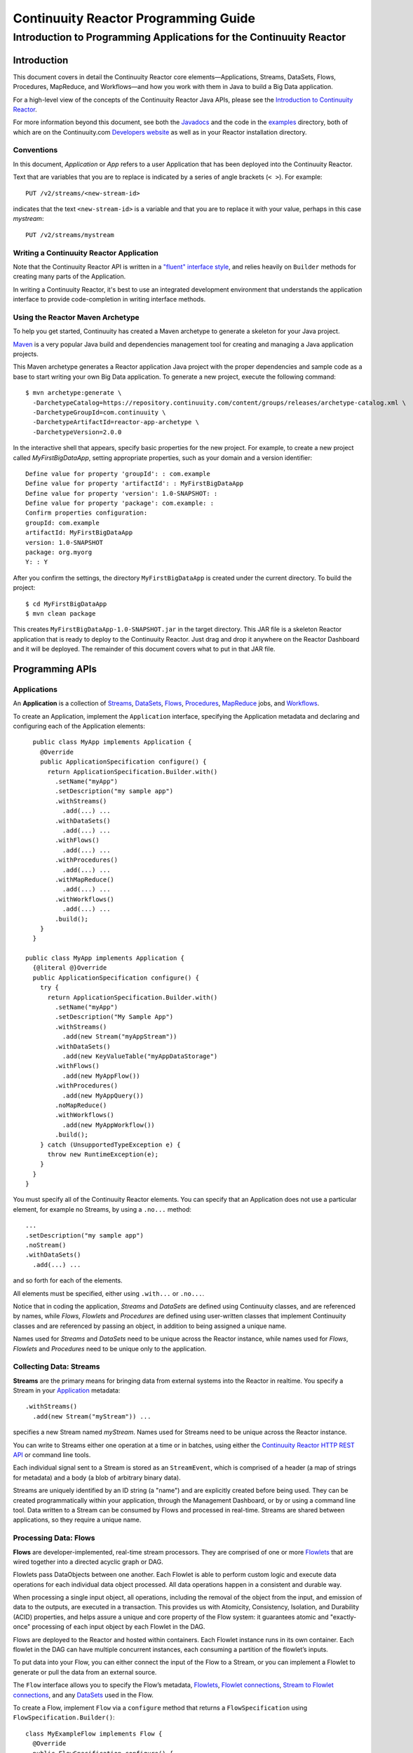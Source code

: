 .. :Author: John Jackson
   :Description: Introduction to Programming Applications for the Continuuity Reactor

===================================================
Continuuity Reactor Programming Guide
===================================================

-----------------------------------------------------------------------
Introduction to Programming Applications for the Continuuity Reactor
-----------------------------------------------------------------------

.. reST Editor: section-numbering::

.. reST Editor: contents::

Introduction
============

This document covers in detail the Continuuity Reactor core elements—Applications, Streams, DataSets, Flows, Procedures, MapReduce, and Workflows—and how you work with them in Java to build a Big Data application.

For a high-level view of the concepts of the Continuuity Reactor Java APIs, please see the `Introduction to Continuuity Reactor <intro.html>`_.

.. The implementation of an example is described to illustrate these concepts
.. and show how to build an entire application.

For more information beyond this document, see both the `Javadocs <javadocs>`_  and the code in the `examples <examples>`_ directory, both of which are on the Continuuity.com `Developers website <developers>`_ as well as in your Reactor installation directory.


Conventions
-----------

In this document, *Application* or *App* refers to a user Application that has been deployed into the Continuuity Reactor.

Text that are variables that you are to replace is indicated by a series of angle brackets (``< >``). For example::

	PUT /v2/streams/<new-stream-id>

indicates that the text ``<new-stream-id>`` is a variable and that you are to replace it with your value,
perhaps in this case *mystream*::

	PUT /v2/streams/mystream

Writing a Continuuity Reactor Application
-----------------------------------------

Note that the Continuuity Reactor API is written in a 
`"fluent" interface style <http://en.wikipedia.org/wiki/Fluent_interface>`_, 
and relies heavily on ``Builder`` methods for creating many parts of the Application.

In writing a Continuuity Reactor, it's best to use an integrated development environment that understands
the application interface to provide code-completion in writing interface methods.

Using the Reactor Maven Archetype
---------------------------------

To help you get started, Continuuity has created a Maven archetype to generate a skeleton for your Java project.

`Maven <http://maven.apache.org>`_ is a very popular Java build and dependencies management tool for creating and managing a Java application projects.

This Maven archetype generates a Reactor application Java project with the proper dependencies and sample code as a base to start writing your own Big Data application. To generate a new project, execute the following command::

	$ mvn archetype:generate \
	  -DarchetypeCatalog=https://repository.continuuity.com/content/groups/releases/archetype-catalog.xml \
	  -DarchetypeGroupId=com.continuuity \
	  -DarchetypeArtifactId=reactor-app-archetype \
	  -DarchetypeVersion=2.0.0

In the interactive shell that appears, specify basic properties for the new project. For example, to create a new project called *MyFirstBigDataApp*, setting appropriate properties, such as your domain and a version identifier::

	Define value for property 'groupId': : com.example
	Define value for property 'artifactId': : MyFirstBigDataApp
	Define value for property 'version': 1.0-SNAPSHOT: : 
	Define value for property 'package': com.example: :
	Confirm properties configuration:
	groupId: com.example
	artifactId: MyFirstBigDataApp
	version: 1.0-SNAPSHOT
	package: org.myorg 
	Y: : Y

After you confirm the settings, the directory ``MyFirstBigDataApp`` is created under the current directory. To build the project::

	$ cd MyFirstBigDataApp
	$ mvn clean package

This creates ``MyFirstBigDataApp-1.0-SNAPSHOT.jar`` in the target directory. This JAR file is a skeleton Reactor application that is ready to deploy to the Continuuity Reactor. Just drag and drop it anywhere on the Reactor Dashboard and it will be deployed. The remainder of this document covers what to put in that JAR file.


Programming APIs
================

.. _Applications:
.. _Application:

Applications
------------

An **Application** is a collection of `Streams`_, `DataSets`_, `Flows`_, 
`Procedures`_, `MapReduce`_ jobs, and `Workflows`_.

To create an Application, implement the ``Application`` interface, specifying
the Application metadata and declaring and configuring each of the Application elements::

	public class MyApp implements Application {
	  @Override
	  public ApplicationSpecification configure() {
	    return ApplicationSpecification.Builder.with()
	      .setName("myApp")
	      .setDescription("my sample app")
	      .withStreams()
	        .add(...) ...
 	      .withDataSets()
	        .add(...) ...
 	      .withFlows()
	        .add(...) ...
	      .withProcedures()
	        .add(...) ...
	      .withMapReduce()
	        .add(...) ...
	      .withWorkflows()
	        .add(...) ...
	      .build();
	  }
	}

      public class MyApp implements Application {
        {@literal @}Override
        public ApplicationSpecification configure() {
          try {
            return ApplicationSpecification.Builder.with()
              .setName("myApp")
              .setDescription("My Sample App")
              .withStreams()
                .add(new Stream("myAppStream"))
              .withDataSets()
                .add(new KeyValueTable("myAppDataStorage")
              .withFlows()
                .add(new MyAppFlow())
              .withProcedures()
                .add(new MyAppQuery())
              .noMapReduce()
              .withWorkflows()
                .add(new MyAppWorkflow())
              .build();
          } catch (UnsupportedTypeException e) {
            throw new RuntimeException(e);
          }
        }
      }

You must specify all of the Continuuity Reactor elements. You can specify that an Application
does not use a particular element, for example no Streams, by using a ``.no...`` method::

	      ...
	      .setDescription("my sample app")
	      .noStream()
	      .withDataSets()
	        .add(...) ...

and so forth for each of the elements.

All elements must be specified, either using ``.with...`` or ``.no...``.

Notice that in coding the application, *Streams* and *DataSets* are defined using Continuuity classes,
and are referenced by names, while *Flows*, *Flowlets* and *Procedures* are defined using user-written classes
that implement Continuuity classes and are referenced by passing an object, in addition to being assigned a unique name.

Names used for *Streams* and *DataSets* need to be unique across the Reactor instance,
while names used for *Flows*, *Flowlets* and *Procedures* need to be unique only to the application.

.. _streams:

Collecting Data: Streams
------------------------
**Streams** are the primary means for bringing data
from external systems into the Reactor in realtime.
You specify a Stream in your `Application`_ metadata::

	.withStreams()
	  .add(new Stream("myStream")) ...

specifies a new Stream named *myStream*. Names used for Streams need to be unique across the Reactor instance.

You can write to Streams either one operation at a time or in batches, 
using either the `Continuuity Reactor HTTP REST API <rest_api_html>`_ or command line tools. 

Each individual signal sent to a Stream is stored as an ``StreamEvent``, 
which is comprised of a header (a map of strings for metadata) and a body (a blob of arbitrary binary data).

Streams are uniquely identified by an ID string (a "name") and are explicitly created before being 
used. They can be created programmatically within your application, through the Management Dashboard, 
or by or using a command line tool. Data written to a Stream can be consumed by Flows and processed in real-time. 
Streams are shared between applications, so they require a unique name.

.. _flows:

Processing Data: Flows
----------------------

**Flows** are developer-implemented, real-time stream processors. They are comprised of one or more `Flowlets`_ that are wired together into a directed acyclic graph or DAG.

Flowlets pass DataObjects between one another. Each Flowlet is able to perform custom logic and execute data operations for each individual data object processed. All data operations happen in a consistent and durable way.

When processing a single input object, all operations, including the removal of the object from the input, and emission of data to the outputs, are executed in a transaction. This provides us with Atomicity, Consistency, Isolation, and Durability (ACID) properties, and helps assure a unique and core property of the Flow system: it guarantees atomic and "exactly-once" processing of each input object by each Flowlet in the DAG.

Flows are deployed to the Reactor and hosted within containers. Each Flowlet instance runs in its own container. Each flowlet in the DAG can have multiple concurrent instances, each consuming a partition of the flowlet’s inputs.

To put data into your Flow, you can either connect the input of the Flow to a Stream, or you can implement a Flowlet to generate or pull the data from an external source.

The ``Flow`` interface allows you to specify the Flow’s metadata, `Flowlets`_, 
`Flowlet connections <#connection>`_, `Stream to Flowlet connections <#connection>`_,
and any `DataSets`_ used in the Flow.

To create a Flow, implement ``Flow`` via a ``configure`` method that returns a ``FlowSpecification`` using ``FlowSpecification.Builder()``::

	class MyExampleFlow implements Flow {
	  @Override
	  public FlowSpecification configure() {
	    return FlowSpecification.Builder.with()
	      .setName("mySampleFlow")
	      .setDescription("Flow for showing examples")
	      .withFlowlets()
	        .add("flowlet1", new MyExampleFlowlet())
	        .add("flowlet2", new MyExampleFlowlet2())
	      .connect()
	        .fromStream("myStream").to("flowlet1")
	        .from("flowlet1").to("flowlet2")
	      .build();
	}

In this example, the *name*, *description*, *with* (or *without*) Flowlets, and *connections* are specified before building the Flow.

.. _flowlets:

Processing Data: Flowlets
-------------------------
**Flowlets**, the basic building blocks of a Flow, represent each individual processing node within a Flow. Flowlets consume data objects from their inputs and execute custom logic on each data object, allowing you to perform data operations as well as emit data objects to the Flowlet’s outputs. Flowlets specify an ``initialize()`` method, which is executed at the startup of each instance of a Flowlet before it receives any data.

The example below shows a Flowlet that reads *Double* values, rounds them, and emits the results. It has a simple configuration method and doesn't do anything for initialization or destruction::

	class RoundingFlowlet implements Flowlet {

	  @Override
	  public FlowletSpecification configure() { 
	    return FlowletSpecification.Builder.with().
	      setName("round").
	      setDescription("A rounding Flowlet").
	      build();
	  }

	  @Override
	    public void initialize(FlowletContext context) throws Exception {
	  }

	  @Override
	  public void destroy() { 
	  }

	  OutputEmitter<Long> output;
	  @ProcessInput
	  public void round(Double number) {
	    output.emit(Math.round(number));
	  }


The most interesting method of this Flowlet is ``round()``, the method that does the actual processing. It uses an output emitter to send data to its output. This is the only way that a Flowlet can emit output::

	OutputEmitter<Long> output;
	@ProcessInput
	public void round(Double number) {
	  output.emit(Math.round(number));
	}

Note that the Flowlet declares the output emitter but does not initialize it. The Flow system initializes and injects its implementation at runtime.

The method is annotated with @``ProcessInput``—this tells the Flow system that this method can process input data.

You can overload the process method of a Flowlet by adding multiple methods with different input types. When an input object comes in, the Flowlet will call the method that matches the object’s type::

	OutputEmitter<Long> output;

	@ProcessInput
	public void round(Double number) {
	  output.emit(Math.round(number));
	}
	@ProcessInput
	public void round(Float number) {
	  output.emit((long)Math.round(number));
	}

If you define multiple process methods, a method will be selected based on the input object’s origin; that is, the name of a Stream or the name of an output of a Flowlet. 

A Flowlet that emits data can specify this name using an annotation on the output emitter. In the absence of this annotation, the name of the output defaults to “out”::

	@Output("code")
	OutputEmitter<String> out;

Data objects emitted through this output can then be directed to a process method of a receiving Flowlet
by annotating the method with the origin name::

	@ProcessInput("code")
	public void tokenizeCode(String text) {
	  ... // perform fancy code tokenization
	}

Input Context
.............
A process method can have an additional parameter, the ``InputContext``. The input context provides information about the input object, such as its origin and the number of times the object has been retried. For example, this Flowlet tokenizes text in a smart way and uses the input context to decide which tokenizer to use::

	@ProcessInput
	public void tokenize(String text, InputContext context) throws Exception {
	  Tokenizer tokenizer;
	  // If this failed before, fall back to simple white space
	  if (context.getRetryCount() > 0) {
	    tokenizer = new WhiteSpaceTokenizer();
	  }
	  // Is this code? If its origin is named "code", then assume yes 
	  else if ("code".equals(context.getOrigin())) {
	    tokenizer = new CodeTokenizer();
	  }
	  else {
	    // Use the smarter tokenizer
	    tokenizer = new NaturalLanguageTokenizer();
	  }
	  for (String token : tokenizer.tokenize(text)) {
	    output.emit(token);
	  }
	}

Type Projection
...............
Flowlets perform an implicit projection on the input objects if they do not match exactly what the process method accepts as arguments. This allows you to write a single process method that can accept multiple **compatible** types. For example, if you have a process method::

	@ProcessInput
	count(String word) {
	  ... 
	}

and you send data of type ``Long`` to this Flowlet, then that type does not exactly match what the process method expects. You could now write another process method for ``Long`` numbers::

	@ProcessInput count(Long number) {
	count(number.toString());
	}

and you could do that for every type that you might possibly want to count, but that would be rather tedious. Type projection does this for you automatically. If no process method is found that matches the type of an object exactly, it picks a method that is compatible with the object.

In this case, because Long can be converted into a String, it is compatible with the original process method. Other compatible conversions are:

- Every primitive type that can be converted to a ``String`` is compatible with ``String``.
- Any numeric type is compatible with numeric types that can represent it.
  For example, ``int`` is compatible with ``long``, ``float`` and ``double``,
  and ``long`` is compatible with ``float`` and ``double``, but ``long`` is not 
  compatible with ``int`` because ``int`` cannot represent every ``long`` value.
- A byte array is compatible with a ``ByteBuffer`` and vice versa.
- A collection of type A is compatible with a collection of type B,
  if type A is compatible with type B. 
  Here, a collection can be an array or any Java ``Collection``. 
  Hence, a ``List<Integer>`` is compatible with a ``String[]`` array.
- Two maps are compatible if their underlying types are compatible. 
  For example, a ``TreeMap<Integer, Boolean>`` is compatible with a ``HashMap<String, String>``.
- Other Java objects can be compatible if their fields are compatible.
  For example, in the following class ``Point`` is compatible with ``Coordinate``, 
  because all common fields between the two classes are compatible. 
  When projecting from ``Point`` to ``Coordinate``, the color field is dropped, 
  whereas the projection from ``Coordinate`` to ``Point`` will leave the ``color`` field as ``null``::

	class Point {
	  private int x;
	  private int y;
	  private String color;
	}

	class Coordinates { 
	  int x;
	  int y;
	}

Type projections help you keep your code generic and reusable. They also interact well with inheritance. If a Flowlet can process a specific object class, then it can also process any subclass of that class.

Stream Event
............
A Stream event is a special type of object that comes in via Streams. It consists of a set of headers represented by a map from String to String, and a byte array as the body of the event. To consume a Stream with a Flow, define a Flowlet that processes data of type ``StreamEvent``::

	class StreamReader extends AbstractFlowlet {
	  ...
	  @ProcessInput
	  public void processEvent(StreamEvent event) {
	    ... 
	  }

Flowlet Method and @Tick Annotation
...................................

A Flowlet’s method can be annotated with ``@Tick``. Instead of processing data objects from a flowlet input, this method is invoked periodically, without arguments. This can be used, for example, to generate data, or pull data from an external data source periodically on a fixed cadence.

In this code snippet from the *CountRandom* example, the ``@Tick`` method in the flowlet emits random numbers::

	public class RandomSource extends AbstractFlowlet { 
	
	  private OutputEmitter<Integer> randomOutput; 
	
	  private final Random random = new Random();
	
	  @Tick(delay = 1L, unit = TimeUnit.MILLISECONDS) 
	  public void generate() throws InterruptedException {
	    randomOutput.emit(random.nextInt(10000));
	  }
	}

Connection
..........
There are multiple ways to connect the Flowlets of a Flow. The most common form is to use the Flowlet name. Because the name of each Flowlet defaults to its class name, when building the flow specification you can simply write::

	.withFlowlets()
	  .add(new RandomGenerator()) 
	  .add(new RoundingFlowlet())
	.connect() 
	  .fromStream("RandomGenerator").to(“RoundingFlowlet”)

If you have two Flowlets of the same class, you can give them explicit names::

	.withFlowlets()
	  .add("random", new RandomGenerator())
	  .add("generator", new RandomGenerator())
	  .add("rounding", new RoundingFlowlet())
	.connect()
	  .fromStream("random").to("rounding")

.. _MapReduce:

Processing Data: MapReduce
--------------------------
**MapReduce** is used to process data in batch. MapReduce jobs can be written as in a conventional Hadoop system. Additionally, Reactor **DataSets** can be accessed from MapReduce jobs as both input and output.

To process data using MapReduce, specify ``withMapReduce()`` in your Application specification::

	public ApplicationSpecification configure() {
	return ApplicationSpecification.Builder.with()
	   ...
	   .withMapReduce()
	     .add(new WordCountJob())
	   ...

You must implement the ``MapReduce`` interface, which requires the implementation of three methods:

- ``configure()``
- ``beforeSubmit()``
- ``onFinish()``

::

	public class WordCountJob implements MapReduce {
	  @Override
	  public MapReduceSpecification configure() {
	    return MapReduceSpecification.Builder.with()
	      .setName("WordCountJob")
	      .setDescription("Calculates word frequency")
	      .useInputDataSet("messages")
	      .useOutputDataSet("wordFrequency")
	      .build();
	  }

The configure method is similar to the one found in Flow and Application. It defines the name and description of the MapReduce job. You can also specify DataSets to be used as input or output for the job.

The ``beforeSubmit()`` method is invoked at runtime, before the MapReduce job is executed. Through a passed instance of the ``MapReduceContext`` you have access to the actual Hadoop job configuration, as though you were running the MapReduce job directly on Hadoop. For example, you can specify the Mapper and Reducer classes as well as the intermediate data format::

	@Override
	public void beforeSubmit(MapReduceContext context) throws Exception {
	  Job job = context.getHadoopJob();
	  job.setMapperClass(TokenizerMapper.class);
	  job.setReducerClass(IntSumReducer.class);
	  job.setMapOutputKeyClass(Text.class);
	  job.setMapOutputValueClass(IntWritable.class);
	}

The ``onFinish()`` method is invoked after the MapReduce job has finished. You could perform cleanup or send a notification of job completion, if that was required. Because many MapReduce jobs do not need this method, the ``AbstractMapReduce`` class provides a default implementation that does nothing::

	@Override
	public void onFinish(boolean succeeded, MapReduceContext context) {
	  // do nothing
	}

Continuuity Reactor ``Mapper`` and ``Reducer`` implement the standard Hadoop APIs::

	public static class TokenizerMapper
	    extends Mapper<byte[], byte[], Text, IntWritable> {
	
	  private final static IntWritable one = new IntWritable(1); 
	  private Text word = new Text();
	  public void map(byte[] key, byte[] value, Context context)
	      throws IOException, InterruptedException {
	    StringTokenizer itr = new StringTokenizer(Bytes.toString(value)); 
	    while (itr.hasMoreTokens()) {
	      word.set(itr.nextToken());
	      context.write(word, one);
	    }
	  }
	}
	
	public static class IntSumReducer
	    extends Reducer<Text, IntWritable, byte[], byte[]> {
	
	  public void reduce(Text key, Iterable<IntWritable> values, Context context)
	      throws IOException, InterruptedException {
	    int sum = 0;
	    for (IntWritable val : values) {
	      sum += val.get();
	    }
	    context.write(key.copyBytes(), Bytes.toBytes(sum));
	  }
	}

MapReduce and DataSets
......................

Both Continuuity Reactor ``Mapper`` and ``Reducer`` can directly read from a DataSet or write to a DataSet similar to the way a Flowlet or Procedure can.

To access a DataSet directly in Mapper or Reducer, you need (1) a declaration and (2) an injection :

#. Declare the DataSet in the MapReduce job’s configure() method. 
   For example, to have access to a DataSet named *catalog*::

	public class MyMapReduceJob implements MapReduce {
	  @Override
	  public MapReduceSpecification configure() {
	    return MapReduceSpecification.Builder.with()
	      ...
	    .useDataSet("catalog")
	      ...

#. Inject the DataSet into the mapper or reducer that uses it::

	public static class CatalogJoinMapper extends Mapper<byte[], Purchase, ...> {
	  @UseDataSet("catalog")
	  private ProductCatalog catalog;
	
	  @Override
	  public void map(byte[] key, Purchase purchase, Context context)
	      throws IOException, InterruptedException {
	    // join with catalog by product ID
	    Product product = catalog.read(purchase.getProductId());
	    ...
	  }


.. _Workflows:

Processing Data: Workflows
--------------------------
**Workflows** are used to execute a series of `MapReduce`_ jobs. A Workflow is given a sequence of jobs that follow each other, with an optional schedule to run the Workflow periodically. On successful execution of a job, the control is transferred to the next job in sequence until the last job in the sequence is executed. On failure, the execution is stopped at the failed job and no subsequent jobs in the sequence are executed.

To process one or more MapReduce jobs in sequence, specify ``withWorkflows()`` in your application::

	public ApplicationSpecification configure() {
	  return ApplicationSpecification.Builder.with()
	    ... 
	    .withWorkflows()
	      .add(new PurchaseHistoryWorkflow())

You'll then implement the ``Workflow`` interface, which requires the ``configure()`` method.
From within ``configure``, call the ``addSchedule()`` method to run a WorkFlow job periodically::

	public static class PurchaseHistoryWorkflow implements Workflow {
	
	  @Override
	  public WorkflowSpecification configure() {
	    return WorkflowSpecification.Builder.with()
	      .setName("PurchaseHistoryWorkflow")
	      .setDescription("PurchaseHistoryWorkflow description")
	      .startWith(new PurchaseHistoryBuilder())
	      .last(new PurchaseTrendBuilder())
	      .addSchedule(new DefaultSchedule("FiveMinuteSchedule", "Run every 5 minutes",
	                   "0/5 * * * *", Schedule.Action.START))
	      .build();
	  }
	}
	
If there is only one MapReduce job to be run as a part of a WorkFlow, use the ``onlyWith()`` method after ``setDescription()`` when building the Workflow::

	public static class PurchaseHistoryWorkflow implements Workflow {

	  @Override
	  public WorkflowSpecification configure() {
	    return WorkflowSpecification.Builder.with() .setName("PurchaseHistoryWorkflow")
	      .setDescription("PurchaseHistoryWorkflow description")
	      .onlyWith(new PurchaseHistoryBuilder())
	      .addSchedule(new DefaultSchedule("FiveMinuteSchedule", "Run every 5 minutes",
	                   "0/5 * * * *", Schedule.Action.START))
	      .build();
	  }
	}

.. _DataSets:

Store Data: DataSets
--------------------
**DataSets** store and retrieve data. DataSets are your interface to the Reactor’s storage capabilities. Instead of requiring you to manipulate data with low-level APIs, DataSets provide higher-level abstractions and generic, reusable Java implementations of common data patterns.

The core DataSet of the Reactor is a Table. Unlike relational database systems, these tables are not organized into rows with a fixed schema. They are optimized for efficient storage of semi-structured data, data with unknown or variable schema, or sparse data.

Other DataSets are built on top of Tables. A DataSet can implement specific semantics around a Table, such as a key/value Table or a counter Table. A DataSet can also combine multiple DataSets to create a complex data pattern. For example, an indexed Table can be implemented by using one Table for the data to index and a second Table for the index itself.

You can implement your own data patterns as custom DataSets on top of Tables. Because a number of useful datasets, including key/value tables, indexed tables and time series are already included with the Reactor, we call them system datasets.

A number of useful DataSets—we refer to them as system DataSets—are included with Reactor, including key/value tables, indexed tables and time series.

For your Application to use a DataSet, you must declare it in the Application specification. For example, to specify that your Application uses a ``KeyValueTable`` DataSet named *myCounters*, write::

	public ApplicationSpecification configure() { 
	  return ApplicationSpecification.Builder.with()
	    ...
	    .withDataSets().add(new KeyValueTable("myCounters"))
	    ...

To use the DataSet in a Flowlet or a Procedure, instruct the runtime system to inject an instance of the DataSet with the ``@UseDataSet`` annotation::

	Class MyFowlet extends AbstractFlowlet {
	  @UseDataSet("myCounters")
	  private KeyValueTable counters; 
	  ...
	  void process(String key) {
	    counters.increment(key.getBytes());
	  }

The runtime system reads the DataSet specification for the key/value table *myCounters* from the metadata store and injects a functional instance of the DataSet class into the Application.

You can also implement custom DataSets by extending the ``DataSet`` base class or by extending existing DataSet types. See the `PageViewAnalytics <examples/PageViewAnalytics>`__ example
for an implementation of a Custom DataSet.

.. _Procedures:

Query Data: Procedures
----------------------
To query the Reactor and its DataSets and retrieve results, you use Procedures.

Procedures allow you to make synchronous calls into the Reactor from an external system and perform server-side processing on-demand, similar to a stored procedure in a traditional database.

Procedures are typically used to post-process data at query time. This post-processing can include filtering, aggregating, or joins over multiple DataSets—in fact, a procedure can perform all the same operations as a flowlet with the same consistency and durability guarantees. They are deployed into the same pool of application containers as flows, and you can run multiple instances to increase the throughput of requests.

A Procedure implements and exposes a very simple API: a method name (String) and arguments (map of Strings). This implementation is then bound to a REST endpoint and can be called from any external system.

To create a Procedure you implement the ``Procedure`` interface, or more conveniently, extend the ``AbstractProcedure`` class. 

A Procedure is configured and initialized similarly to a Flowlet, but instead of a process method you’ll define a handler method. Upon external call, the handler method receives the request and sends a response. The most generic way to send a response is to obtain a ``Writer`` and stream out the response as bytes. Make sure to close the ``Writer`` when you are done::

	import static com.continuuity.api.procedure.ProcedureResponse.Code.SUCCESS;
	...
	class HelloWorld extends AbstractProcedure {

	  @Handle("hello")
	  public void wave(ProcedureRequest request,
	                   ProcedureResponder responder) throws IOException {
	    String hello = "Hello " + request.getArgument("who");
	    ProcedureResponse.Writer writer = 
	      responder.stream(new ProcedureResponse(SUCCESS));
	    writer.write(ByteBuffer.wrap(hello.getBytes())).close();
	  }
	}

This uses the most generic way to create the response, which allows you to send arbitrary byte content as the response body. In many cases, you will actually respond with JSON. A Continuuity Reactor ``ProcedureResponder`` has convenience methods for returning JSON maps::

	// Return a JSON map
	Map<String, Object> results = new TreeMap<String, Object>();
	results.put("totalWords", totalWords);
	results.put("uniqueWords", uniqueWords);
	results.put("averageLength", averageLength);
	responder.sendJson(results);

There is also a convenience method to respond with an error message::

	@Handle("getCount")
	public void getCount(ProcedureRequest request, ProcedureResponder responder)
	                     throws IOException, InterruptedException{
	  String word = request.getArgument("word"); 
	  if (word == null) {
	    responder.error(Code.CLIENT_ERROR,
	                    "Method 'getCount' requires argument 'word'");
	    return;
	  }

..  [rev 2]

Testing and Debugging
=====================

Strategies in Testing Applications
----------------------------------

The Reactor comes with a convenient way to unit test your applications. The base for these tests is ReactorTestBase, which is packaged separately from the API in its own artifact because it depends on the Reactor’s runtime classes. You can include it in your test dependencies in one of two ways:

- include all JAR files in the lib directory of the Reactor Development Kit installation, or
- include the continuuity-test artifact in your Maven test dependencies 
  (see the ``pom.xml`` file of the *WordCount* example).

Note that for building an application, you only need to include the Reactor API in your dependencies. For testing, however, you need the Reactor run-time. To build your test case, extend the ``ReactorTestBase`` class. 

Strategies in Testing Flows
---------------------------
Let’s write a test case for the *WordCount* example::

	public class WordCountTest extends ReactorTestBase {
	  @Test
	  public void testWordCount() throws Exception {


The first thing we do in this test is deploy the application,
then we’ll start the flow and the procedure::

	  // Deploy the application
	  ApplicationManager appManager = deployApplication(WordCount.class);
	  // Start the flow and the procedure
	  FlowManager flowManager = appManager.startFlow("WordCounter");
	  ProcedureManager procManager = appManager.startProcedure("RetrieveCount");

Now that the flow is running, we can send some events to the stream::

	  // Send a few events to the stream
	  StreamWriter writer = appManager.getStreamWriter("wordStream");
	  writer.send("hello world");
	  writer.send("a wonderful world");
	  writer.send("the world says hello");

To wait for all events to be processed, we can get a metrics observer for the last flowlet in the pipeline (the word associator) and wait for its processed count to either reach 3 or time out after 5 seconds::

	  // Wait for the events to be processed, or at most 5 seconds
	  RuntimeMetrics metrics = RuntimeStats.
	    getFlowletMetrics("WordCount", "WordCounter", "associator");
	  metrics.waitForProcessed(3, 5, TimeUnit.SECONDS);

Now we can start verifying that the processing was correct by obtaining a client for the procedure, and then submitting a query for the global statistics::

	  // Call the procedure
	  ProcedureClient client = procManager.getClient();
	  // Query global statistics
	  String response = client.query("getStats", Collections.EMPTY_MAP);

If the query fails for any reason this method would throw an exception. In case of success, the response is a JSON string. We must deserialize the JSON string to verify the results::

	  Map<String, String> map = new Gson().fromJson(response, stringMapType);
	  Assert.assertEquals("9", map.get("totalWords"));
	  Assert.assertEquals("6", map.get("uniqueWords"));
	  Assert.assertEquals(((double)42)/9,
	    (double)Double.valueOf(map.get("averageLength")), 0.001);

Then we ask for the statistics of one of the words in the test events. The verification is a little more complex, because we have a nested map as a response, and the value types in the top-level map are not uniform::

	  // Verify some statistics for one of the words
	  response = client.query("getCount", ImmutableMap.of("word","world")); 
	  Map<String, Object> omap = new Gson().fromJson(response, objectMapType); 
	  Assert.assertEquals("world", omap.get("word"));
	  Assert.assertEquals(3.0, omap.get("count"));
	  // The associations are a map within the map
	  Map<String, Double> assocs = (Map<String, Double>) omap.get("assocs"); 
	  Assert.assertEquals(2.0, (double)assocs.get("hello"), 0.000001); 
	  Assert.assertTrue(assocs.containsKey("hello"));
	}

Strategies in Testing MapReduce
-------------------------------
In a fashion similar to `Strategies in Testing Flows`_, we can write unit testing for MapReduce jobs. Please see the example `TrafficAnalytics </developers/examples/TrafficAnalytics/>`__
for source code demonstrating this.

Debugging a Continuuity Reactor Application
-------------------------------------------

Any Continuuity Reactor application can be debugged in the Local Reactor by attaching a remote debugger to the Reactor JVM. To enable remote debugging, start the Local Reactor with the ``--enable-debug`` option specifying ``port 5005``::
The Reactor should confirm that the debugger port is open with a message such as *Remote debugger agent started on port 5005*.

#. Deploy the *HelloWorld* application to the Reactor by dragging and dropping the ``HelloWorld.jar`` file from the /examples/HelloWorld directory onto the Reactor Dashboard.

#. Open the *HelloWorld* application in an IDE and connect to the remote debugger. 

For more information, see either `Debugging with IntelliJ`_ or `Debugging with Eclipse`_.

:Note:	Currently, debugging is not supported under Windows.

Debugging with IntelliJ
.......................

#. From the *IntelliJ* toolbar, select ``Run -> Edit Configurations``.
#. Click ``+`` and choose ``Remote Configuration``:

   .. image:: /doc-assets/_images/IntelliJ_1.png

#. Create a debug configuration by entering a name, for example, ``Continuuity``.
#. Enter ``5005`` in the Port field:

   .. image:: /doc-assets/_images/IntelliJ_2.png

#. To start the debugger, select ``Run -> Debug -> Continuuity``.
#. Set a breakpoint in any code block, for example, a Flowlet method:

   .. image:: /doc-assets/_images/IntelliJ_3.png

#. Start the Flow in the Dashboard.
#. Send an event to the Stream. The control will stop at the breakpoint
   and you can proceed with debugging.


Debugging with Eclipse
......................

#. In Eclipse, select ``Run-> Debug`` configurations.
#. In the pop-up, select ``Remote Java application``.
#. Enter a name, for example, ``Continuuity``.
#. In the Port field, enter ``5005``.
#. Click ``Debug`` to start the debugger:

   .. image:: /doc-assets/_images/Eclipse_1.png

#. Set a breakpoint in any code block, for example, a Flowlet method:

   .. image:: /doc-assets/_images/Eclipse_2.png

#. Start the flow in the Dashboard.
#. Send an event to the Stream.
#. The control stops at the breakpoint and you can proceed with debugging.

.. Unit testing [rev 2]
.. ------------

.. Local Continuuity Reactor [rev 2]
.. -------------------------

Where to Go Next
================
Now that you've had an introduction to programming applications
for the Continuuity Reactor, take a look at:

- `Developer Examples <examples>`__,
  three different examples to run and experiment with;
- `Continuuity Reactor HTTP REST API <rest>`__,
  a guide to programming Continuuity Reactor's HTTP interface;
- `Advanced Continuuity Reactor Features <advanced>`__,
  with details of the Flow, DataSet and Transaction systems;
- `Operating a Continuuity Reactor <operations>`__,
  which covers putting Continuuity Reactor into production; and
- `Introduction to Continuuity Reactor <intro>`__,
  an introduction to Big Data and the Continuuity Reactor.
